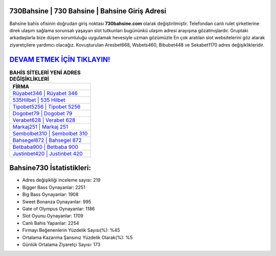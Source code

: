 ﻿730Bahsine | 730 Bahsine | Bahsine Giriş Adresi
===================================

.. image:: images/bahsine-giris.jpg
   :width: 600
   
Bahsine bahis ofisinin doğrudan giriş noktası **730bahsine.com** olarak değiştirilmiştir. Telefondan canlı rulet şirketlerine direk ulaşım sağlama sorunsalı yaşayan slot tutkunları bugününkü ulaşım adresi arayışına gözatmışlardır. Gruptaki arkadaşlarla bize düşen sorumluluğu uygulamak hevesiyle uzman gözümüzle En çok aratılan slot websitelerini göz atarak ziyaretçilere yardımcı olacağız. Kovuşturulan Aresbet668, Wsbets460, Bibubet448 ve Sekabet1170 adres değişiklikleridir.

`DEVAM ETMEK İÇİN TIKLAYIN! <https://cutt.ly/QwVVg2Vk>`_
==============

.. list-table:: **BAHİS SİTELERİ YENİ ADRES DEĞİŞİKLİKLERİ**
   :widths: 100
   :header-rows: 1

   * - FİRMA
   * - `Rüyabet346 | Rüyabet 346 <ruyabet346-ruyabet-346-ruyabet-giris-adresi.html>`_
   * - `535Hilbet | 535 Hilbet <535hilbet-535-hilbet-hilbet-giris-adresi.html>`_
   * - `Tipobet5256 | Tipobet 5256 <tipobet5256-tipobet-5256-tipobet-giris-adresi.html>`_	 
   * - `Dogobet79 | Dogobet 79 <dogobet79-dogobet-79-dogobet-giris-adresi.html>`_	 
   * - `Verabet628 | Verabet 628 <verabet628-verabet-628-verabet-giris-adresi.html>`_ 
   * - `Markaj251 | Markaj 251 <markaj251-markaj-251-markaj-giris-adresi.html>`_
   * - `Sembolbet310 | Sembolbet 310 <sembolbet310-sembolbet-310-sembolbet-giris-adresi.html>`_	 
   * - `Bahsegel872 | Bahsegel 872 <bahsegel872-bahsegel-872-bahsegel-giris-adresi.html>`_
   * - `Betbaba900 | Betbaba 900 <betbaba900-betbaba-900-betbaba-giris-adresi.html>`_
   * - `Justinbet420 | Justinbet 420 <justinbet420-justinbet-420-justinbet-giris-adresi.html>`_
	 
Bahsine730 İstatistikleri:
===================================	 
* Adres değişikliği inceleme sayısı: 219
* Bigger Bass Oynayanlar: 2251
* Big Bass Oynayanlar: 1908
* Sweet Bonanza Oynayanlar: 995
* Gate of Olympus Oynayanlar: 1186
* Slot Oyunu Oynayanlar: 1709
* Canlı Bahis Yapanlar: 2254
* Firmayı Beğenenlerin Yüzdelik Sayısı(%): %45
* Ortalama Kazanma Şansınız Yüzdelik Olarak(%): %5
* Günlük Ortalama Ziyaretçi Sayısı: 173
